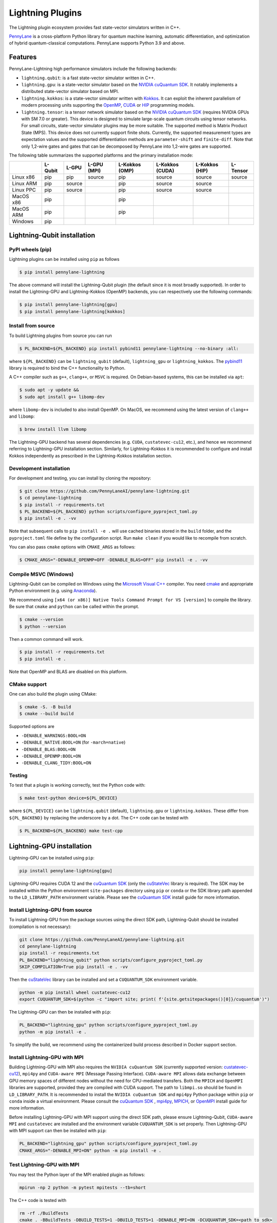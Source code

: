 Lightning Plugins
#################

.. image:: https://img.shields.io/github/actions/workflow/status/PennyLaneAI/pennylane-lightning/tests_linux.yml?branch=master&label=Test%20%28Linux%29&style=flat-square
    :alt: Linux x86_64 tests (branch)
    :target: https://github.com/PennyLaneAI/pennylane-lightning/actions/workflows/tests_linux.yml

.. image:: https://img.shields.io/github/actions/workflow/status/PennyLaneAI/pennylane-lightning/tests_windows.yml?branch=master&label=Test%20%28Windows%29&style=flat-square
    :alt: Windows tests (branch)
    :target: https://github.com/PennyLaneAI/pennylane-lightning/actions/workflows/tests_windows.yml

.. image:: https://img.shields.io/github/actions/workflow/status/PennyLaneAI/pennylane-lightning/.github/workflows/wheel_linux_x86_64.yml?branch=master&logo=github&style=flat-square
    :alt: Linux x86_64 wheel builds (branch)
    :target: https://github.com/PennyLaneAI/pennylane-lightning/actions/workflows/wheel_linux_x86_64.yml?query=branch%3Amaster++

.. image:: https://img.shields.io/codecov/c/github/PennyLaneAI/pennylane-lightning/master.svg?logo=codecov&style=flat-square
    :alt: Codecov coverage
    :target: https://codecov.io/gh/PennyLaneAI/pennylane-lightning

.. image:: https://img.shields.io/codefactor/grade/github/PennyLaneAI/pennylane-lightning/master?logo=codefactor&style=flat-square
    :alt: CodeFactor Grade
    :target: https://www.codefactor.io/repository/github/pennylaneai/pennylane-lightning

.. image:: https://readthedocs.com/projects/xanaduai-pennylane-lightning/badge/?version=latest&style=flat-square
    :alt: Read the Docs
    :target: https://docs.pennylane.ai/projects/lightning

.. image:: https://img.shields.io/pypi/v/PennyLane-Lightning.svg?style=flat-square
    :alt: PyPI
    :target: https://pypi.org/project/PennyLane-Lightning

.. image:: https://img.shields.io/pypi/pyversions/PennyLane-Lightning.svg?style=flat-square
    :alt: PyPI - Python Version
    :target: https://pypi.org/project/PennyLane-Lightning

.. header-start-inclusion-marker-do-not-remove

The Lightning plugin ecosystem provides fast state-vector simulators written in C++.

`PennyLane <https://docs.pennylane.ai>`_ is a cross-platform Python library for quantum machine
learning, automatic differentiation, and optimization of hybrid quantum-classical computations.
PennyLane supports Python 3.9 and above.

Features
********

PennyLane-Lightning high performance simulators include the following backends:

* ``lightning.qubit``: is a fast state-vector simulator written in C++.
* ``lightning.gpu``: is a state-vector simulator based on the `NVIDIA cuQuantum SDK <https://developer.nvidia.com/cuquantum-sdk>`_. It notably implements a distributed state-vector simulator based on MPI.
* ``lightning.kokkos``: is a state-vector simulator written with `Kokkos <https://kokkos.github.io/kokkos-core-wiki/index.html>`_. It can exploit the inherent parallelism of modern processing units supporting the `OpenMP <https://www.openmp.org/>`_, `CUDA <https://developer.nvidia.com/cuda-toolkit>`_ or `HIP <https://docs.amd.com/projects/HIP/en/docs-5.3.0/index.html>`_ programming models.
* ``lightning.tensor``: is a tensor network simulator based on the `NVIDIA cuQuantum SDK <https://developer.nvidia.com/cuquantum-sdk>`_ (requires NVIDIA GPUs with SM 7.0 or greater). This device is designed to simulate large-scale quantum circuits using tensor networks. For small circuits, state-vector simulator plugins may be more suitable. The supported method is Matrix Product State (MPS). This device does not currently support finite shots. Currently, the supported measurement types are expectation values and the supported differentiation methods are ``parameter-shift`` and ``finite-diff``. Note that only 1,2-wire gates and gates that can be decomposed by PennyLane into 1,2-wire gates are supported.

.. header-end-inclusion-marker-do-not-remove

The following table summarizes the supported platforms and the primary installation mode:

+-----------+---------+--------+-------------+----------------+-----------------+----------------+----------------+
|           | L-Qubit | L-GPU  | L-GPU (MPI) | L-Kokkos (OMP) | L-Kokkos (CUDA) | L-Kokkos (HIP) |    L-Tensor    |
+===========+=========+========+=============+================+=================+================+================+
| Linux x86 | pip     | pip    | source      | pip            | source          | source         |     source     |
+-----------+---------+--------+-------------+----------------+-----------------+----------------+----------------+
| Linux ARM | pip     | source |             | pip            | source          | source         |                |
+-----------+---------+--------+-------------+----------------+-----------------+----------------+----------------+
| Linux PPC | pip     | source |             | pip            | source          | source         |                |
+-----------+---------+--------+-------------+----------------+-----------------+----------------+----------------+
| MacOS x86 | pip     |        |             | pip            |                 |                |                |
+-----------+---------+--------+-------------+----------------+-----------------+----------------+----------------+
| MacOS ARM | pip     |        |             | pip            |                 |                |                |
+-----------+---------+--------+-------------+----------------+-----------------+----------------+----------------+
| Windows   | pip     |        |             |                |                 |                |                |
+-----------+---------+--------+-------------+----------------+-----------------+----------------+----------------+


.. installation_LQubit-start-inclusion-marker-do-not-remove

Lightning-Qubit installation
****************************

PyPI wheels (pip)
=================

Lightning plugins can be installed using ``pip`` as follows

.. code-block:: console

    $ pip install pennylane-lightning

The above command will install the Lightning-Qubit plugin (the default since it is most broadly supported).
In order to install the Lightning-GPU and Lightning-Kokkos (OpenMP) backends, you can respectively use the following commands:

.. code-block:: console

    $ pip install pennylane-lightning[gpu]
    $ pip install pennylane-lightning[kokkos]


Install from source
===================

To build Lightning plugins from source you can run

.. code-block:: console

    $ PL_BACKEND=${PL_BACKEND} pip install pybind11 pennylane-lightning --no-binary :all:

where ``${PL_BACKEND}`` can be ``lightning_qubit`` (default), ``lightning_gpu`` or ``lightning_kokkos``.
The `pybind11 <https://pybind11.readthedocs.io/en/stable/>`_ library is required to bind the C++ functionality to Python.

A C++ compiler such as ``g++``, ``clang++``, or ``MSVC`` is required.
On Debian-based systems, this can be installed via ``apt``:

.. code-block:: console

    $ sudo apt -y update &&
    $ sudo apt install g++ libomp-dev

where ``libomp-dev`` is included to also install OpenMP.
On MacOS, we recommend using the latest version of ``clang++`` and ``libomp``:

.. code-block:: console

    $ brew install llvm libomp

The Lightning-GPU backend has several dependencies (e.g. ``CUDA``, ``custatevec-cu12``, etc.), and hence we recommend referring to Lightning-GPU installation section.
Similarly, for Lightning-Kokkos it is recommended to configure and install Kokkos independently as prescribed in the Lightning-Kokkos installation section.

Development installation
========================

For development and testing, you can install by cloning the repository:

.. code-block:: console

    $ git clone https://github.com/PennyLaneAI/pennylane-lightning.git
    $ cd pennylane-lightning
    $ pip install -r requirements.txt
    $ PL_BACKEND=${PL_BACKEND} python scripts/configure_pyproject_toml.py
    $ pip install -e . -vv

Note that subsequent calls to ``pip install -e .`` will use cached binaries stored in the
``build`` folder, and the ``pyproject.toml`` file define by the configuration script. Run ``make clean`` if you would like to recompile from scratch.

You can also pass ``cmake`` options with ``CMAKE_ARGS`` as follows:

.. code-block:: console

    $ CMAKE_ARGS="-DENABLE_OPENMP=OFF -DENABLE_BLAS=OFF" pip install -e . -vv

Compile MSVC (Windows)
======================

Lightning-Qubit can be compiled on Windows using the
`Microsoft Visual C++ <https://visualstudio.microsoft.com/vs/features/cplusplus/>`_ compiler.
You need `cmake <https://cmake.org/download/>`_ and appropriate Python environment
(e.g. using `Anaconda <https://www.anaconda.com/>`_).

We recommend using ``[x64 (or x86)] Native Tools Command Prompt for VS [version]`` to compile the library.
Be sure that ``cmake`` and ``python`` can be called within the prompt.

.. code-block:: console

    $ cmake --version
    $ python --version

Then a common command will work.

.. code-block:: console

    $ pip install -r requirements.txt
    $ pip install -e .

Note that OpenMP and BLAS are disabled on this platform.

CMake support
=============

One can also build the plugin using CMake:

.. code-block:: console

    $ cmake -S. -B build
    $ cmake --build build

Supported options are

- ``-DENABLE_WARNINGS:BOOL=ON``
- ``-DENABLE_NATIVE:BOOL=ON`` (for ``-march=native``)
- ``-DENABLE_BLAS:BOOL=ON``
- ``-DENABLE_OPENMP:BOOL=ON``
- ``-DENABLE_CLANG_TIDY:BOOL=ON``

Testing
=======

To test that a plugin is working correctly, test the Python code with:

.. code-block:: console

    $ make test-python device=${PL_DEVICE}

where ``${PL_DEVICE}`` can be ``lightning.qubit`` (default), ``lightning.gpu`` or ``lightning.kokkos``.
These differ from ``${PL_BACKEND}`` by replacing the underscore by a dot.
The C++ code can be tested with

.. code-block:: console

    $ PL_BACKEND=${PL_BACKEND} make test-cpp

.. installation_LQubit-end-inclusion-marker-do-not-remove

.. installation_LGPU-start-inclusion-marker-do-not-remove

Lightning-GPU installation
**************************

Lightning-GPU can be installed using ``pip``:

.. code-block:: console

    pip install pennylane-lightning[gpu]

Lightning-GPU requires CUDA 12 and the `cuQuantum SDK <https://developer.nvidia.com/cuquantum-sdk>`_ (only the `cuStateVec <https://docs.nvidia.com/cuda/cuquantum/latest/custatevec/index.html>`_ library is required).
The SDK may be installed within the Python environment ``site-packages`` directory using ``pip`` or ``conda`` or the SDK library path appended to the ``LD_LIBRARY_PATH`` environment variable.
Please see the `cuQuantum SDK`_ install guide for more information.

Install Lightning-GPU from source
=================================

To install Lightning-GPU from the package sources using the direct SDK path, Lightning-Qubit should be installed (compilation is not necessary):

.. code-block:: console

    git clone https://github.com/PennyLaneAI/pennylane-lightning.git
    cd pennylane-lightning
    pip install -r requirements.txt
    PL_BACKEND="lightning_qubit" python scripts/configure_pyproject_toml.py
    SKIP_COMPILATION=True pip install -e . -vv

Then the `cuStateVec`_ library can be installed and set a ``CUQUANTUM_SDK`` environment variable.

.. code-block:: console

    python -m pip install wheel custatevec-cu12
    export CUQUANTUM_SDK=$(python -c "import site; print( f'{site.getsitepackages()[0]}/cuquantum')")

The Lightning-GPU can then be installed with ``pip``:

.. code-block:: console

    PL_BACKEND="lightning_gpu" python scripts/configure_pyproject_toml.py
    python -m pip install -e .

To simplify the build, we recommend using the containerized build process described in Docker support section.

Install Lightning-GPU with MPI
==============================

Building Lightning-GPU with MPI also requires the ``NVIDIA cuQuantum SDK`` (currently supported version: `custatevec-cu12 <https://pypi.org/project/cuquantum-cu12/>`_), ``mpi4py`` and ``CUDA-aware MPI`` (Message Passing Interface).
``CUDA-aware MPI`` allows data exchange between GPU memory spaces of different nodes without the need for CPU-mediated transfers.
Both the ``MPICH`` and ``OpenMPI`` libraries are supported, provided they are compiled with CUDA support.
The path to ``libmpi.so`` should be found in ``LD_LIBRARY_PATH``.
It is recommended to install the ``NVIDIA cuQuantum SDK`` and ``mpi4py`` Python package within ``pip`` or ``conda`` inside a virtual environment.
Please consult the `cuQuantum SDK`_ , `mpi4py <https://mpi4py.readthedocs.io/en/stable/install.html>`_,
`MPICH <https://www.mpich.org/static/downloads/4.1.1/mpich-4.1.1-README.txt>`_, or `OpenMPI <https://www.open-mpi.org/faq/?category=buildcuda>`_ install guide for more information.

Before installing Lightning-GPU with MPI support using the direct SDK path, please ensure Lightning-Qubit, ``CUDA-aware MPI`` and ``custatevec`` are installed and the environment variable ``CUQUANTUM_SDK`` is set properly.
Then Lightning-GPU with MPI support can then be installed with ``pip``:

.. code-block:: console

    PL_BACKEND="lightning_gpu" python scripts/configure_pyproject_toml.py
    CMAKE_ARGS="-DENABLE_MPI=ON" python -m pip install -e .


Test Lightning-GPU with MPI
===========================

You may test the Python layer of the MPI enabled plugin as follows:

.. code-block:: console

    mpirun -np 2 python -m pytest mpitests --tb=short

The C++ code is tested with

.. code-block:: console

    rm -rf ./BuildTests
    cmake . -BBuildTests -DBUILD_TESTS=1 -DBUILD_TESTS=1 -DENABLE_MPI=ON -DCUQUANTUM_SDK=<path to sdk>
    cmake --build ./BuildTests --verbose
    cd ./BuildTests
    for file in *runner_mpi ; do mpirun -np 2 ./BuildTests/$file ; done;

.. installation_LGPU-end-inclusion-marker-do-not-remove

.. installation_LKokkos-start-inclusion-marker-do-not-remove

Lightning-Kokkos installation
*****************************

On linux systems, ``lightning.kokkos`` with the OpenMP backend can be installed by providing the optional ``[kokkos]`` tag:

.. code-block:: console

    $ pip install pennylane-lightning[kokkos]

Install Lightning-Kokkos from source
====================================

As Kokkos enables support for many different HPC-targeted hardware platforms, ``lightning.kokkos`` can be built to support any of these platforms when building from source.

We suggest first installing Kokkos with the wanted configuration following the instructions found in the `Kokkos documentation <https://kokkos.github.io/kokkos-core-wiki/building.html>`_.
For example, the following will build Kokkos for NVIDIA A100 cards

.. code-block:: console

    cmake -S . -B build -G Ninja \
        -DCMAKE_BUILD_TYPE=RelWithDebugInfo \
        -DCMAKE_INSTALL_PREFIX=/opt/kokkos/4.1.00/AMPERE80 \
        -DCMAKE_CXX_STANDARD=20 \
        -DBUILD_SHARED_LIBS:BOOL=ON \
        -DBUILD_TESTING:BOOL=OFF \
        -DKokkos_ENABLE_SERIAL:BOOL=ON \
        -DKokkos_ENABLE_CUDA:BOOL=ON \
        -DKokkos_ARCH_AMPERE80:BOOL=ON \
        -DKokkos_ENABLE_EXAMPLES:BOOL=OFF \
        -DKokkos_ENABLE_TESTS:BOOL=OFF \
        -DKokkos_ENABLE_LIBDL:BOOL=OFF
    cmake --build build && cmake --install build
    echo export CMAKE_PREFIX_PATH=/opt/kokkos/4.1.00/AMPERE80:\$CMAKE_PREFIX_PATH

Next, append the install location to ``CMAKE_PREFIX_PATH``.
Note that the C++20 standard is required (``-DCMAKE_CXX_STANDARD=20`` option), and hence CUDA v12 is required for the CUDA backend.
If an installation is not found, our builder will clone and install it during the build process.

The simplest way to install Lightning-Kokkos (OpenMP backend) through ``pip``.

.. code-block:: console

   PL_BACKEND="lightning_kokkos" python scripts/configure_pyproject_toml.py
   CMAKE_ARGS="-DKokkos_ENABLE_OPENMP=ON" python -m pip install .

To build the plugin directly with CMake as above:

.. code-block:: console

   cmake -B build -DKokkos_ENABLE_OPENMP=ON -DPL_BACKEND=lightning_kokkos -G Ninja
   cmake --build build


The supported backend options are ``SERIAL``, ``OPENMP``, ``THREADS``, ``HIP`` and ``CUDA`` and the corresponding build options are ``-DKokkos_ENABLE_XXX=ON``, where ``XXX`` needs be replaced by the backend name, for instance ``OPENMP``.
One can activate simultaneously one serial, one parallel CPU host (e.g. ``OPENMP``, ``THREADS``) and one parallel GPU device backend (e.g. ``HIP``, ``CUDA``), but not two of any category at the same time.
For ``HIP`` and ``CUDA``, the appropriate software stacks are required to enable compilation and subsequent use.
Similarly, the CMake option ``-DKokkos_ARCH_{...}=ON`` must also be specified to target a given architecture.
A list of the architectures is found on the `Kokkos wiki <https://kokkos.org/kokkos-core-wiki/API/core/Macros.html#architectures>`_.
Note that ``THREADS`` backend is not recommended since `Kokkos does not guarantee its safety <https://github.com/kokkos/kokkos-core-wiki/blob/17f08a6483937c26e14ec3c93a2aa40e4ce081ce/docs/source/ProgrammingGuide/Initialization.md?plain=1#L67>`_.

.. installation_LKokkos-end-inclusion-marker-do-not-remove

.. installation_LTensor-start-inclusion-marker-do-not-remove

Lightning-Tensor installation
*****************************
Lightning-Tensor requires CUDA 12 and the `cuQuantum SDK <https://developer.nvidia.com/cuquantum-sdk>`_ (only the `cutensornet <https://docs.nvidia.com/cuda/cuquantum/latest/cutensornet/index.html>`_ library is required).
The SDK may be installed within the Python environment ``site-packages`` directory using ``pip`` or ``conda`` or the SDK library path appended to the ``LD_LIBRARY_PATH`` environment variable.
Please see the `cuQuantum SDK <https://developer.nvidia.com/cuquantum-sdk>`_ install guide for more information.

Install Lightning-Tensor from source
====================================
Lightning-Qubit should be installed before Lightning-Tensor (compilation is not necessary):

.. code-block:: console

    git clone https://github.com/PennyLaneAI/pennylane-lightning.git
    cd pennylane-lightning
    pip install -r requirements.txt
    PL_BACKEND="lightning_qubit" python scripts/configure_pyproject_toml.py
    SKIP_COMPILATION=True pip install .

Then the `cutensornet`_ library can be installed and set a ``CUQUANTUM_SDK`` environment variable.

.. code-block:: console

    pip install cutensornet-cu12==2.4.0.post1
    export CUQUANTUM_SDK=$(python -c "import site; print( f'{site.getsitepackages()[0]}/cuquantum')")

The Lightning-Tensor can then be installed with ``pip``:

.. code-block:: console

    PL_BACKEND="lightning_tensor" python scripts/configure_pyproject_toml.py
    pip install -e .

.. installation_LTensor-end-inclusion-marker-do-not-remove


Please refer to the `plugin documentation <https://docs.pennylane.ai/projects/lightning/>`_ as
well as to the `PennyLane documentation <https://docs.pennylane.ai/>`_ for further reference.

.. docker-start-inclusion-marker-do-not-remove

Docker support
**************

Docker images for the various backends are found on the
`PennyLane Docker Hub <https://hub.docker.com/u/pennylaneai>`_ page, where there is also a detailed description about PennyLane Docker support.
Briefly, one can build the Docker Lightning images using:

.. code-block:: console

    $ git clone https://github.com/PennyLaneAI/pennylane-lightning.git
    $ cd pennylane-lightning
    $ docker build -f docker/Dockerfile --target ${TARGET} .

where ``${TARGET}`` is one of the following

* ``wheel-lightning-qubit``
* ``wheel-lightning-gpu``
* ``wheel-lightning-kokkos-openmp``
* ``wheel-lightning-kokkos-cuda``
* ``wheel-lightning-kokkos-rocm``

.. docker-end-inclusion-marker-do-not-remove

Contributing
************

We welcome contributions - simply fork the repository of this plugin, and then make a
`pull request <https://help.github.com/articles/about-pull-requests/>`_ containing your contribution.
All contributors to this plugin will be listed as authors on the releases.

We also encourage bug reports, suggestions for new features and enhancements, and even links to cool projects
or applications built on PennyLane.

Black & Pylint
==============

If you contribute to the Python code, please mind the following.
The Python code is formatted with the PEP 8 compliant opinionated formatter `Black <https://github.com/psf/black>`_ (`black==23.7.0`).
We set a line width of a 100 characters.
The Python code is statically analyzed with `Pylint <https://pylint.readthedocs.io/en/stable/>`_.
We set up a pre-commit hook (see `Git hooks <https://git-scm.com/docs/githooks>`_) to run both of these on `git commit`.
Please make your best effort to comply with `black` and `pylint` before using disabling pragmas (e.g. `# pylint: disable=missing-function-docstring`).

Authors
*******

.. citation-start-inclusion-marker-do-not-remove

Lightning is the work of `many contributors <https://github.com/PennyLaneAI/pennylane-lightning/graphs/contributors>`_.

If you are using Lightning for research, please cite:

.. code-block:: bibtex

    @misc{
        asadi2024,
        title={{Hybrid quantum programming with PennyLane Lightning on HPC platforms}},
        author={Ali Asadi and Amintor Dusko and Chae-Yeun Park and Vincent Michaud-Rioux and Isidor Schoch and Shuli Shu and Trevor Vincent and Lee James O'Riordan},
        year={2024},
        eprint={2403.02512},
        archivePrefix={arXiv},
        primaryClass={quant-ph},
        url={https://arxiv.org/abs/2403.02512},
    }

.. citation-end-inclusion-marker-do-not-remove
.. support-start-inclusion-marker-do-not-remove

Support
*******

- **Source Code:** https://github.com/PennyLaneAI/pennylane-lightning
- **Issue Tracker:** https://github.com/PennyLaneAI/pennylane-lightning/issues
- **PennyLane Forum:** https://discuss.pennylane.ai

If you are having issues, please let us know by posting the issue on our Github issue tracker, or
by asking a question in the forum.

.. support-end-inclusion-marker-do-not-remove
.. license-start-inclusion-marker-do-not-remove

License
*******

The Lightning plugins are **free** and **open source**, released under
the `Apache License, Version 2.0 <https://www.apache.org/licenses/LICENSE-2.0>`_.
The Lightning-GPU and Lightning-Tensor plugins make use of the NVIDIA cuQuantum SDK headers to
enable the device bindings to PennyLane, which are held to their own respective license.

.. license-end-inclusion-marker-do-not-remove
.. acknowledgements-start-inclusion-marker-do-not-remove

Acknowledgements
****************

PennyLane Lightning makes use of the following libraries and tools, which are under their own respective licenses:

- **pybind11:** https://github.com/pybind/pybind11
- **Kokkos Core:** https://github.com/kokkos/kokkos
- **NVIDIA cuQuantum:** https://developer.nvidia.com/cuquantum-sdk
- **Xanadu JET:** https://github.com/XanaduAI/jet

.. acknowledgements-end-inclusion-marker-do-not-remove
